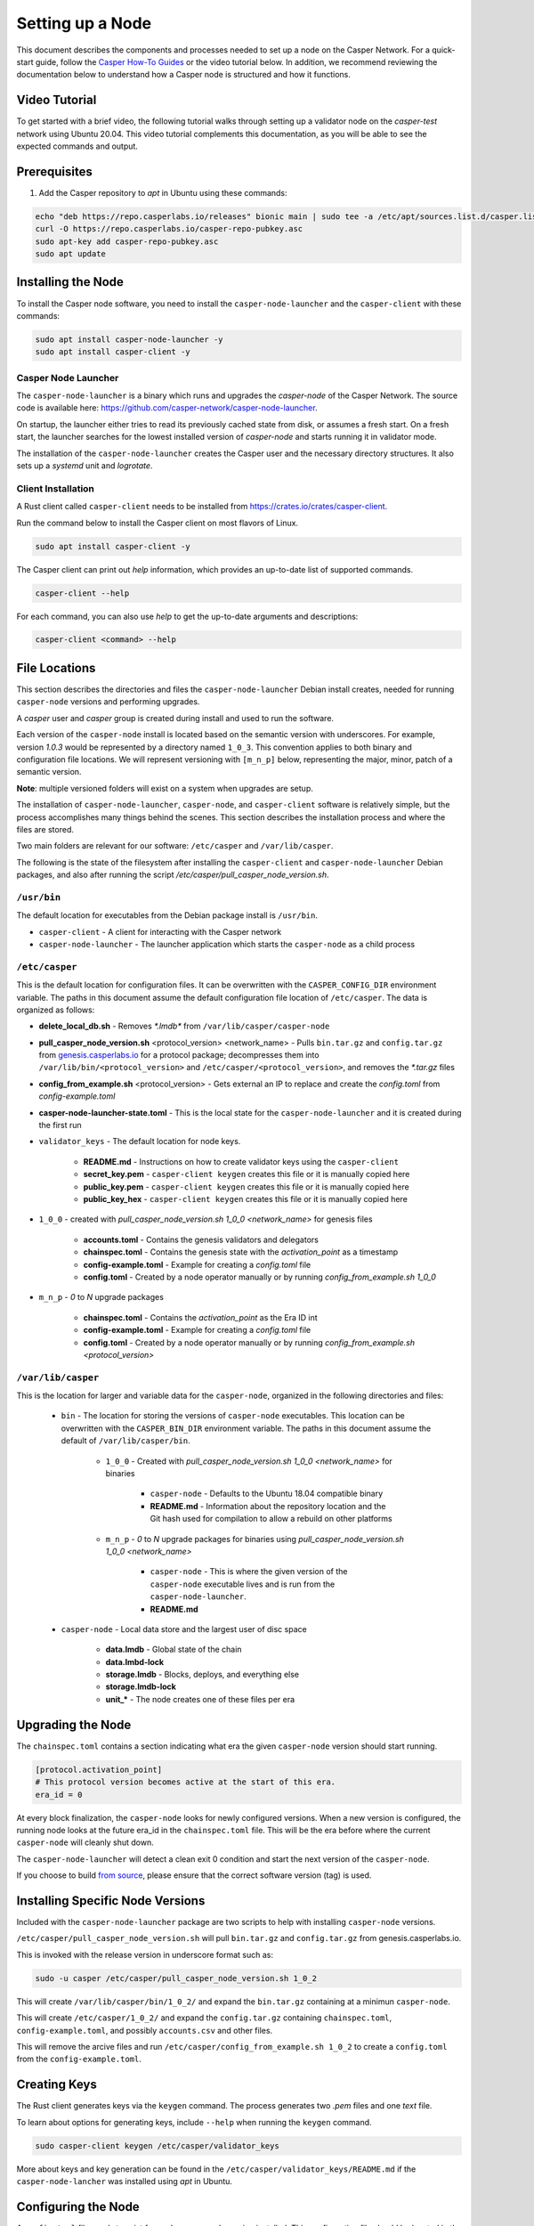 
Setting up a Node
=================

This document describes the components and processes needed to set up a node on the Casper Network. For a quick-start guide, follow the `Casper How-To Guides <https://docs.cspr.community/>`_ or the video tutorial below. In addition, we recommend reviewing the documentation below to understand how a Casper node is structured and how it functions.
  
Video Tutorial
^^^^^^^^^^^^^^

To get started with a brief video, the following tutorial walks through setting up a validator node on the *casper-test* network using Ubuntu 20.04. This video tutorial complements this documentation, as you will be able to see the expected commands and output. 

.. raw:: html 

   <iframe width="560" height="315" src="https://www.youtube.com/embed?v=BN6C4C1T_TY" frameborder="0" allow="accelerometer; autoplay; clipboard-write; encrypted-media; gyroscope; picture-in-picture" allowfullscreen></iframe>

Prerequisites
^^^^^^^^^^^^^
#. Add the Casper repository to *apt* in Ubuntu using these commands:
   
.. code-block:: bash

    echo "deb https://repo.casperlabs.io/releases" bionic main | sudo tee -a /etc/apt/sources.list.d/casper.list
    curl -O https://repo.casperlabs.io/casper-repo-pubkey.asc
    sudo apt-key add casper-repo-pubkey.asc
    sudo apt update

Installing the Node
^^^^^^^^^^^^^^^^^^^
To install the Casper node software, you need to install the ``casper-node-launcher`` and the ``casper-client`` with these commands:

.. code-block:: bash

   sudo apt install casper-node-launcher -y
   sudo apt install casper-client -y
   
   
Casper Node Launcher
~~~~~~~~~~~~~~~~~~~~
The ``casper-node-launcher`` is a binary which runs and upgrades the *casper-node* of the Casper Network. The source code is available here: https://github.com/casper-network/casper-node-launcher.

On startup, the launcher either tries to read its previously cached state from disk, or assumes a fresh start. On a fresh start, the launcher searches for the lowest installed version of *casper-node* and starts running it in validator mode.

The installation of the ``casper-node-launcher`` creates the Casper user and the necessary directory structures. It also sets up a *systemd* unit and *logrotate*.

Client Installation
~~~~~~~~~~~~~~~~~~~

A Rust client called ``casper-client`` needs to be installed from https://crates.io/crates/casper-client.

Run the command below to install the Casper client on most flavors of Linux.

.. code-block:: bash

    sudo apt install casper-client -y

The Casper client can print out `help` information, which provides an up-to-date list of supported commands. 

.. code-block:: bash

    casper-client --help

For each command, you can also use `help` to get the up-to-date arguments and descriptions:

.. code-block:: bash

    casper-client <command> --help


File Locations
^^^^^^^^^^^^^^

This section describes the directories and files the ``casper-node-launcher`` Debian install creates, needed for running ``casper-node`` versions and performing upgrades.

A *casper* user and *casper* group is created during install and used to run the software.

Each version of the ``casper-node`` install is located based on the semantic version with underscores. For example, version *1.0.3* would be represented by a directory named ``1_0_3``. This convention applies to both binary and configuration file locations. We will represent versioning with ``[m_n_p]`` below, representing the major, minor, patch of a semantic version.

**Note**: multiple versioned folders will exist on a system when upgrades are setup.

The installation of ``casper-node-launcher``, ``casper-node``, and ``casper-client`` software is relatively simple, but the process accomplishes many things behind the scenes. This section describes the installation process and where the files are stored.

Two main folders are relevant for our software: ``/etc/casper`` and ``/var/lib/casper``.

The following is the state of the filesystem after installing the ``casper-client`` and ``casper-node-launcher`` Debian packages, and also after running the script */etc/casper/pull_casper_node_version.sh*.

``/usr/bin``
~~~~~~~~~~~~~
The default location for executables from the Debian package install is ``/usr/bin``.

* ``casper-client`` - A client for interacting with the Casper network
* ``casper-node-launcher`` - The launcher application which starts the ``casper-node`` as a child process

``/etc/casper``
~~~~~~~~~~~~~~~
This is the default location for configuration files. It can be overwritten with the ``CASPER_CONFIG_DIR`` environment variable. The paths in this document assume the default configuration file location of ``/etc/casper``. The data is organized as follows:

* **delete_local_db.sh** - Removes `*.lmdb*` from ``/var/lib/casper/casper-node``
    
* **pull_casper_node_version.sh** <protocol_version> <network_name> - Pulls ``bin.tar.gz`` and ``config.tar.gz`` from `genesis.casperlabs.io <http://genesis.casperlabs.io/>`_ for a protocol package; decompresses them into ``/var/lib/bin/<protocol_version>`` and ``/etc/casper/<protocol_version>``, and removes the *\*.tar.gz* files

* **config_from_example.sh** <protocol_version> - Gets external an IP to replace and create the *config.toml* from *config-example.toml*

* **casper-node-launcher-state.toml** - This is the local state for the ``casper-node-launcher`` and it is created during the first run

* ``validator_keys`` - The default location for node keys.

    * **README.md** - Instructions on how to create validator keys using the ``casper-client``
    * **secret_key.pem** - ``casper-client keygen`` creates this file or it is manually copied here
    * **public_key.pem** - ``casper-client keygen`` creates this file or it is manually copied here
    * **public_key_hex** - ``casper-client keygen`` creates this file or it is manually copied here

* ``1_0_0`` - created with *pull_casper_node_version.sh 1_0_0 <network_name>* for genesis files

    * **accounts.toml** - Contains the genesis validators and delegators
    * **chainspec.toml** - Contains the genesis state with the *activation_point* as a timestamp
    * **config-example.toml** - Example for creating a *config.toml* file
    * **config.toml** - Created by a node operator manually or by running *config_from_example.sh 1_0_0*

* ``m_n_p`` - *0* to *N* upgrade packages

    * **chainspec.toml** - Contains the *activation_point* as the Era ID int
    * **config-example.toml** - Example for creating a *config.toml* file
    * **config.toml** - Created by a node operator manually or by running *config_from_example.sh <protocol_version>*

``/var/lib/casper``
~~~~~~~~~~~~~~~~~~~
This is the location for larger and variable data for the ``casper-node``, organized in the following directories and files:

    * ``bin`` - The location for storing the versions of ``casper-node`` executables. This location can be overwritten with the ``CASPER_BIN_DIR`` environment variable. The paths in this document assume the default of ``/var/lib/casper/bin``.
  
        * ``1_0_0`` - Created with *pull_casper_node_version.sh 1_0_0 <network_name>* for binaries
  
            * ``casper-node`` - Defaults to the Ubuntu 18.04 compatible binary
            * **README.md** - Information about the repository location and the Git hash used for compilation to allow a rebuild on other platforms
  
        * ``m_n_p`` - *0* to *N* upgrade packages for binaries using *pull_casper_node_version.sh 1_0_0 <network_name>* 
  
            * ``casper-node`` -  This is where the given version of the ``casper-node`` executable lives and is run from the ``casper-node-launcher``.
            * **README.md**

    * ``casper-node`` - Local data store and the largest user of disc space 
  
        * **data.lmdb** - Global state of the chain
        * **data.lmbd-lock**
        * **storage.lmdb** - Blocks, deploys, and everything else
        * **storage.lmdb-lock**
        * **unit_\*** - The node creates one of these files per era


Upgrading the Node
^^^^^^^^^^^^^^^^^^

The ``chainspec.toml`` contains a section indicating what era the given ``casper-node`` version should start running.

.. code-block::

    [protocol.activation_point]
    # This protocol version becomes active at the start of this era.
    era_id = 0

At every block finalization, the ``casper-node`` looks for newly configured versions.  When a new version is configured, the running node looks at the future era_id in the ``chainspec.toml`` file.  This will be the era before where the current ``casper-node`` will cleanly shut down.

The ``casper-node-launcher`` will detect a clean exit 0 condition and start the next version of the ``casper-node``.

If you choose to build `from source <https://github.com/casper-network/casper-node-launcher>`_, please ensure that the correct software version (tag) is used.

Installing Specific Node Versions
^^^^^^^^^^^^^^^^^^^^^^^^^^^^^^^^^

Included with the ``casper-node-launcher`` package are two scripts to help with installing ``casper-node`` versions.

``/etc/casper/pull_casper_node_version.sh`` will pull ``bin.tar.gz`` and ``config.tar.gz`` from genesis.casperlabs.io.

This is invoked with the release version in underscore format such as:

.. code-block:: bash

    sudo -u casper /etc/casper/pull_casper_node_version.sh 1_0_2

This will create ``/var/lib/casper/bin/1_0_2/`` and expand the ``bin.tar.gz`` containing at a minimun ``casper-node``.

This will create ``/etc/casper/1_0_2/`` and expand the ``config.tar.gz`` containing ``chainspec.toml``, ``config-example.toml``,
and possibly ``accounts.csv`` and other files.

This will remove the arcive files and run ``/etc/casper/config_from_example.sh 1_0_2`` to create a
``config.toml`` from the ``config-example.toml``.


Creating Keys
^^^^^^^^^^^^^

The Rust client generates keys via the ``keygen`` command.  The process generates two *.pem* files and one *text* file.

To learn about options for generating keys, include ``--help`` when running the ``keygen`` command.

.. code-block:: bash

   sudo casper-client keygen /etc/casper/validator_keys

More about keys and key generation can be found in the ``/etc/casper/validator_keys/README.md`` if the ``casper-node-lancher`` was installed using *apt* in Ubuntu.


Configuring the Node
^^^^^^^^^^^^^^^^^^^^

A ``config.toml`` file needs to exist for each `casper-node` version installed.  This configuration file should be located in the ``/etc/casper/[m_n_p]/`` directory, where `m_n_p` is the current semantic version.  The ``config.toml`` can be created from ``config-example.toml`` generated by running the following script. Replace ``[m_n_p]`` with the current version, using underscores:

.. code-block:: bash

   /etc/casper/config_from_example.sh [m_n_p]

Below are some fields you may find in the ``config.toml`` you may need to adjust.


Trusted Hash for Synchronizing
~~~~~~~~~~~~~~~~~~~~~~~~~~~~~~

The Casper Network is a permissionless, Proof-of-Stake network, which implies that validators can come and go from the network.  The implication is that, after a point in time, historical data could have less security if it is retrieved from ‘any node’ on the network. Therefore, joining the network has to be from a trusted source, a bonded validator. The system will start from the hash from a recent block and then work backward from that block to obtain the deploys and finalized blocks from the linear block store. Here is the process to get the trusted hash:

* Find a list of trusted validators  
* Query the status endpoint of a trusted validator ( http://[validator_id]:8888/status )
* Obtain the hash of a block from the status endpoint
* Update the ``config.toml`` for the node to include the trusted hash. There is a field dedicated to this near the top of the file


Secret Keys
~~~~~~~~~~~

Provide the path to the secret keys for the node.  This is set to ``etc/casper/validator_keys/`` by default.


Networking & Gossiping
~~~~~~~~~~~~~~~~~~~~~~

The node requires a publicly accessible IP address.  We do not recommend NAT at this time. Specify the public IP address of the node. If you use the ``config_from_example.sh``, external services are called to find your IP, and this is inserted into the ``config.toml`` generated.


Ports and Known Addresses
~~~~~~~~~~~~~~~~~~~~~~~~~

You can update the following default port values specified in the ``config.toml`` file:

* Specify the port that will be used for status & deploys
* Specify the port used for networking 

**Note**: known_addresses specify the bootstrap nodes, and there is no need to change these addresses.

